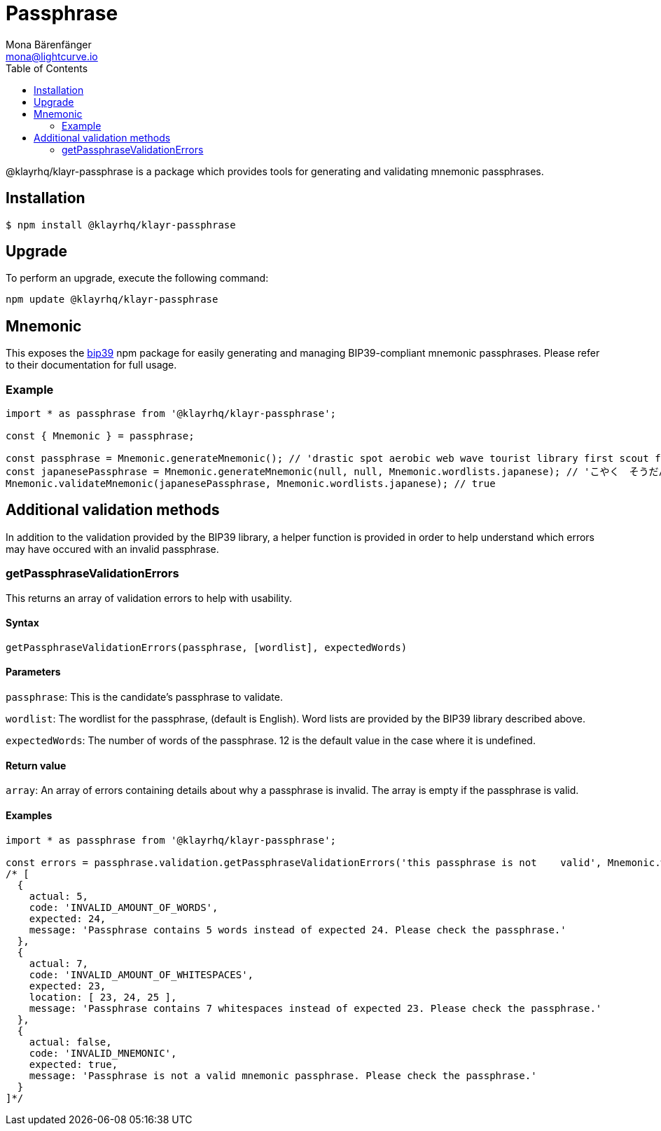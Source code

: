 = Passphrase
Mona Bärenfänger <mona@lightcurve.io>
:description: Technical references regarding the passphrase package consisting of usage examples, available options, validation methods, and example responses.
:page-aliases: klayr-elements/packages/passphrase.adoc, reference/klayr-elements/packages/passphrase.adoc
:toc:
:url_npm_bip39: https://www.npmjs.com/package/bip39

@klayrhq/klayr-passphrase is a package which provides tools for generating and validating mnemonic passphrases.

== Installation

[source,bash]
----
$ npm install @klayrhq/klayr-passphrase
----

== Upgrade

To perform an upgrade, execute the following command:

[source,bash]
----
npm update @klayrhq/klayr-passphrase
----

== Mnemonic

This exposes the {url_npm_bip39}[bip39^] npm package for easily generating and managing BIP39-compliant mnemonic passphrases.
Please refer to their documentation for full usage.

=== Example

[source,js]
----
import * as passphrase from '@klayrhq/klayr-passphrase';

const { Mnemonic } = passphrase;

const passphrase = Mnemonic.generateMnemonic(); // 'drastic spot aerobic web wave tourist library first scout fatal inherit arrange'
const japanesePassphrase = Mnemonic.generateMnemonic(null, null, Mnemonic.wordlists.japanese); // 'こやく　そうだん　ねだん　せめる　たらす　むげん　へんたい　さめる　おんだん　こうてい　ていこく　におい'
Mnemonic.validateMnemonic(japanesePassphrase, Mnemonic.wordlists.japanese); // true
----

== Additional validation methods

In addition to the validation provided by the BIP39 library, a helper function is provided in order to help understand which errors may have occured with an invalid passphrase.

=== getPassphraseValidationErrors

This returns an array of validation errors to help with usability.

==== Syntax

[source,js]
----
getPassphraseValidationErrors(passphrase, [wordlist], expectedWords)
----

==== Parameters

`passphrase`: This is the candidate's passphrase to validate.

`wordlist`: The wordlist for the passphrase, (default is English).
Word lists are provided by the BIP39 library described above.

`expectedWords`: The number of words of the passphrase.
12 is the default value in the case where it is undefined.

==== Return value

`array`: An array of errors containing details about why a passphrase is invalid.
The array is empty if the passphrase is valid.

==== Examples

[source,js]
----
import * as passphrase from '@klayrhq/klayr-passphrase';

const errors = passphrase.validation.getPassphraseValidationErrors('this passphrase is not    valid', Mnemonic.wordlist.english, 24);
/* [
  {
    actual: 5,
    code: 'INVALID_AMOUNT_OF_WORDS',
    expected: 24,
    message: 'Passphrase contains 5 words instead of expected 24. Please check the passphrase.'
  },
  {
    actual: 7,
    code: 'INVALID_AMOUNT_OF_WHITESPACES',
    expected: 23,
    location: [ 23, 24, 25 ],
    message: 'Passphrase contains 7 whitespaces instead of expected 23. Please check the passphrase.'
  },
  {
    actual: false,
    code: 'INVALID_MNEMONIC',
    expected: true,
    message: 'Passphrase is not a valid mnemonic passphrase. Please check the passphrase.'
  }
]*/
----

